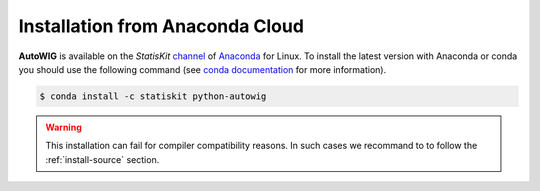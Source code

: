 Installation from Anaconda Cloud
================================

**AutoWIG** is available on the *StatisKit* `channel <https://anaconda.org/StatisKit>`_ of `Anaconda <https://www.continuum.io/downloads>`_ for Linux.
To install the latest version with Anaconda or conda you should use the following command (see `conda documentation <http://conda.pydata.org/docs/>`_ for more information).

.. code-block:: console

    $ conda install -c statiskit python-autowig

.. warning::

    This installation can fail for compiler compatibility reasons.
    In such cases we recommand to to follow the :ref:`install-source` section.